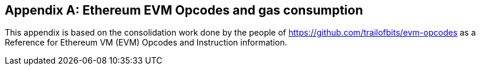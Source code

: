 [[me-evm-opcodes-gas-header]]
[appendix]

== Ethereum EVM Opcodes and gas consumption

This appendix is based on the consolidation work done by the people of https://github.com/trailofbits/evm-opcodes as a Reference for Ethereum VM (EVM) Opcodes and Instruction information.

